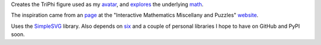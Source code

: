 
Creates the TriPhi figure used as my `avatar`_, and `explores`_ the underlying `math`_.

The inspiration came from an `page`_ at the "Interactive Mathematics Miscellany and Puzzles" `website`_.

Uses the `SimpleSVG`_ library. Also depends on `six`_ and a couple of personal libraries I hope to have on GitHub and PyPI soon.

.. _avatar: https://github.com/sfaleron/TriPhi/blob/master/svg/figure_std.png
.. _explores: https://github.com/sfaleron/TriPhi/blob/master/svg/unitpair.png
.. _math: https://www.mathcha.io/editor/vEBYC1KFnvu2vIy2
.. _six: https://pypi.org/project/six/
.. _website: http://www.cut-the-knot.org/
.. _page: http://www.cut-the-knot.org/do_you_know/Buratino7.shtml
.. _SimpleSVG: https://github.com/sfaleron/SimpleSVG
